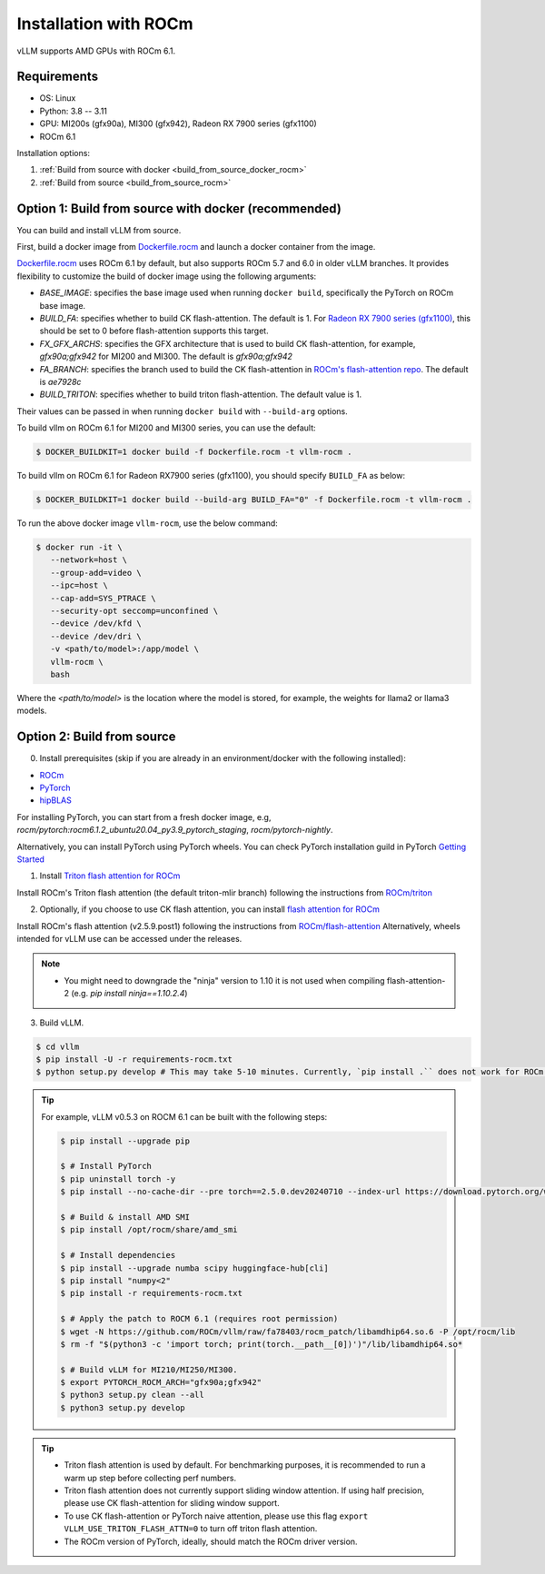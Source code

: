 .. _installation_rocm:

Installation with ROCm
======================

vLLM supports AMD GPUs with ROCm 6.1.

Requirements
------------

* OS: Linux
* Python: 3.8 -- 3.11
* GPU: MI200s (gfx90a), MI300 (gfx942), Radeon RX 7900 series (gfx1100)
* ROCm 6.1

Installation options:

#. :ref:`Build from source with docker <build_from_source_docker_rocm>`
#. :ref:`Build from source <build_from_source_rocm>`

.. _build_from_source_docker_rocm:

Option 1: Build from source with docker (recommended)
-----------------------------------------------------

You can build and install vLLM from source.

First, build a docker image from `Dockerfile.rocm <https://github.com/vllm-project/vllm/blob/main/Dockerfile.rocm>`_ and launch a docker container from the image.

`Dockerfile.rocm <https://github.com/vllm-project/vllm/blob/main/Dockerfile.rocm>`_ uses ROCm 6.1 by default, but also supports ROCm 5.7 and 6.0 in older vLLM branches.
It provides flexibility to customize the build of docker image using the following arguments:

* `BASE_IMAGE`: specifies the base image used when running ``docker build``, specifically the PyTorch on ROCm base image.
* `BUILD_FA`: specifies whether to build CK flash-attention. The default is 1. For `Radeon RX 7900 series (gfx1100) <https://rocm.docs.amd.com/projects/radeon/en/latest/index.html>`_, this should be set to 0 before flash-attention supports this target.
* `FX_GFX_ARCHS`: specifies the GFX architecture that is used to build CK flash-attention, for example, `gfx90a;gfx942` for MI200 and MI300. The default is `gfx90a;gfx942`
* `FA_BRANCH`: specifies the branch used to build the CK flash-attention in `ROCm's flash-attention repo <https://github.com/ROCmSoftwarePlatform/flash-attention>`_. The default is `ae7928c`
* `BUILD_TRITON`: specifies whether to build triton flash-attention. The default value is 1. 

Their values can be passed in when running ``docker build`` with ``--build-arg`` options.


To build vllm on ROCm 6.1 for MI200 and MI300 series, you can use the default:

.. code-block:: console

    $ DOCKER_BUILDKIT=1 docker build -f Dockerfile.rocm -t vllm-rocm .

To build vllm on ROCm 6.1 for Radeon RX7900 series (gfx1100), you should specify ``BUILD_FA`` as below:

.. code-block:: console

    $ DOCKER_BUILDKIT=1 docker build --build-arg BUILD_FA="0" -f Dockerfile.rocm -t vllm-rocm .

To run the above docker image ``vllm-rocm``, use the below command:

.. code-block:: console

    $ docker run -it \
       --network=host \
       --group-add=video \
       --ipc=host \
       --cap-add=SYS_PTRACE \
       --security-opt seccomp=unconfined \
       --device /dev/kfd \
       --device /dev/dri \
       -v <path/to/model>:/app/model \
       vllm-rocm \
       bash

Where the `<path/to/model>` is the location where the model is stored, for example, the weights for llama2 or llama3 models.


.. _build_from_source_rocm:

Option 2: Build from source
---------------------------

0. Install prerequisites (skip if you are already in an environment/docker with the following installed):

- `ROCm <https://rocm.docs.amd.com/en/latest/deploy/linux/index.html>`_
- `PyTorch <https://pytorch.org/>`_
- `hipBLAS <https://rocm.docs.amd.com/projects/hipBLAS/en/latest/install.html>`_

For installing PyTorch, you can start from a fresh docker image, e.g, `rocm/pytorch:rocm6.1.2_ubuntu20.04_py3.9_pytorch_staging`, `rocm/pytorch-nightly`.

Alternatively, you can install PyTorch using PyTorch wheels. You can check PyTorch installation guild in PyTorch `Getting Started <https://pytorch.org/get-started/locally/>`_


1. Install `Triton flash attention for ROCm <https://github.com/ROCm/triton>`_

Install ROCm's Triton flash attention (the default triton-mlir branch) following the instructions from `ROCm/triton <https://github.com/ROCm/triton/blob/triton-mlir/README.md>`_

2. Optionally, if you choose to use CK flash attention, you can install `flash attention for ROCm <https://github.com/ROCm/flash-attention/tree/ck_tile>`_

Install ROCm's flash attention (v2.5.9.post1) following the instructions from `ROCm/flash-attention <https://github.com/ROCm/flash-attention/tree/ck_tile#amd-gpurocm-support>`_
Alternatively, wheels intended for vLLM use can be accessed under the releases.

.. note::
    - You might need to downgrade the "ninja" version to 1.10 it is not used when compiling flash-attention-2 (e.g. `pip install ninja==1.10.2.4`)

3. Build vLLM.

.. code-block:: console

    $ cd vllm
    $ pip install -U -r requirements-rocm.txt
    $ python setup.py develop # This may take 5-10 minutes. Currently, `pip install .`` does not work for ROCm installation


.. tip::

    For example, vLLM v0.5.3 on ROCM 6.1 can be built with the following steps:

    .. code-block:: console

        $ pip install --upgrade pip

        $ # Install PyTorch
        $ pip uninstall torch -y
        $ pip install --no-cache-dir --pre torch==2.5.0.dev20240710 --index-url https://download.pytorch.org/whl/nightly/rocm6.1

        $ # Build & install AMD SMI
        $ pip install /opt/rocm/share/amd_smi

        $ # Install dependencies
        $ pip install --upgrade numba scipy huggingface-hub[cli]
        $ pip install "numpy<2"
        $ pip install -r requirements-rocm.txt

        $ # Apply the patch to ROCM 6.1 (requires root permission)
        $ wget -N https://github.com/ROCm/vllm/raw/fa78403/rocm_patch/libamdhip64.so.6 -P /opt/rocm/lib
        $ rm -f "$(python3 -c 'import torch; print(torch.__path__[0])')"/lib/libamdhip64.so*

        $ # Build vLLM for MI210/MI250/MI300.
        $ export PYTORCH_ROCM_ARCH="gfx90a;gfx942"
        $ python3 setup.py clean --all
        $ python3 setup.py develop


.. tip::

    - Triton flash attention is used by default. For benchmarking purposes, it is recommended to run a warm up step before collecting perf numbers.
    - Triton flash attention does not currently support sliding window attention. If using half precision, please use CK flash-attention for sliding window support.
    - To use CK flash-attention or PyTorch naive attention, please use this flag ``export VLLM_USE_TRITON_FLASH_ATTN=0`` to turn off triton flash attention. 
    - The ROCm version of PyTorch, ideally, should match the ROCm driver version.

